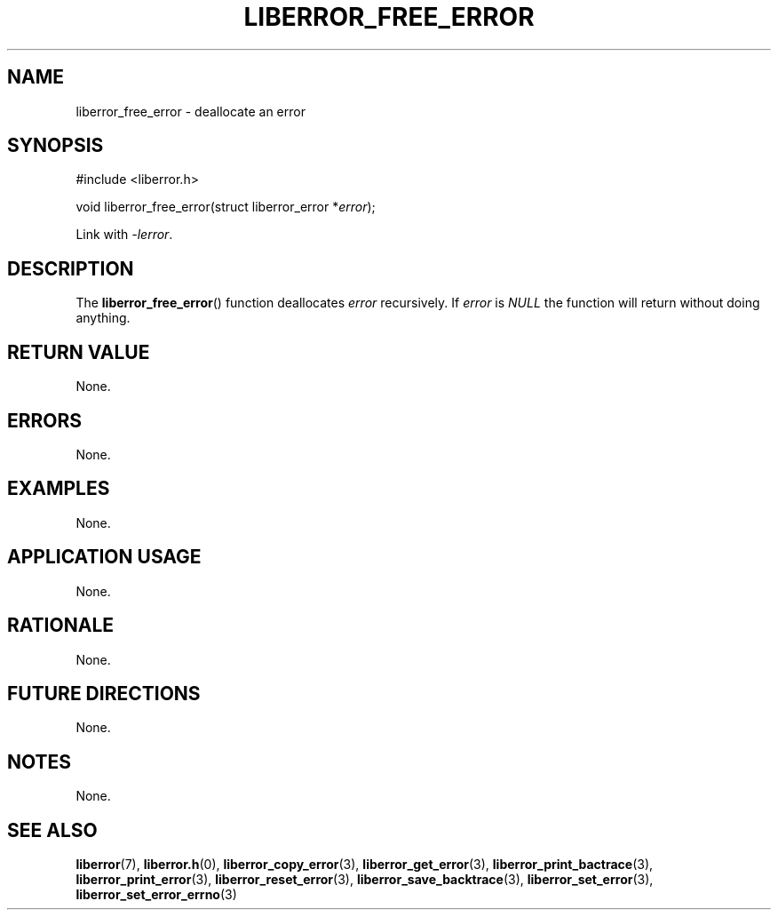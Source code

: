 .TH LIBERROR_FREE_ERROR 3 2019-04-13 liberror
.SH NAME
liberror_free_error \- deallocate an error
.SH SYNOPSIS
.nf
#include <liberror.h>

void liberror_free_error(struct liberror_error *\fIerror\fP);
.fi
.PP
Link with
.IR \-lerror .
.SH DESCRIPTION
The
.BR liberror_free_error ()
function deallocates
.I error
recursively. If
.I error
is
.I NULL
the function will return without doing anything.
.SH RETURN VALUE
None.
.SH ERRORS
None.
.SH EXAMPLES
None.
.SH APPLICATION USAGE
None.
.SH RATIONALE
None.
.SH FUTURE DIRECTIONS
None.
.SH NOTES
None.
.SH SEE ALSO
.BR liberror (7),
.BR liberror.h (0),
.BR liberror_copy_error (3),
.BR liberror_get_error (3),
.BR liberror_print_bactrace (3),
.BR liberror_print_error (3),
.BR liberror_reset_error (3),
.BR liberror_save_backtrace (3),
.BR liberror_set_error (3),
.BR liberror_set_error_errno (3)
